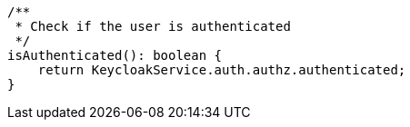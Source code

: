  /**
   * Check if the user is authenticated
   */
  isAuthenticated(): boolean {
      return KeycloakService.auth.authz.authenticated;
  }
